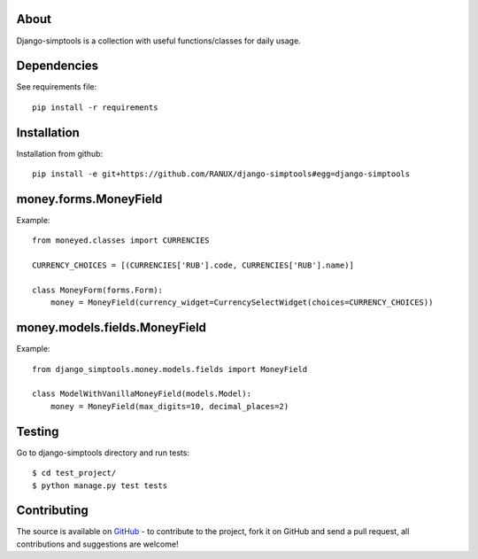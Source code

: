 About
============
Django-simptools is a collection with useful functions/classes for daily usage.

Dependencies
============
See requirements file::

    pip install -r requirements

Installation
============
Installation from github::

    pip install -e git+https://github.com/RANUX/django-simptools#egg=django-simptools

money.forms.MoneyField
============
Example::

    from moneyed.classes import CURRENCIES

    CURRENCY_CHOICES = [(CURRENCIES['RUB'].code, CURRENCIES['RUB'].name)]

    class MoneyForm(forms.Form):
        money = MoneyField(currency_widget=CurrencySelectWidget(choices=CURRENCY_CHOICES))


money.models.fields.MoneyField
===============================
Example::

    from django_simptools.money.models.fields import MoneyField

    class ModelWithVanillaMoneyField(models.Model):
        money = MoneyField(max_digits=10, decimal_places=2)

Testing
============
Go to django-simptools directory and run tests::

    $ cd test_project/
    $ python manage.py test tests


Contributing
============
The source is available on `GitHub <http://github.com/RANUX/django-simptools>`_ - to
contribute to the project, fork it on GitHub and send a pull request, all
contributions and suggestions are welcome!